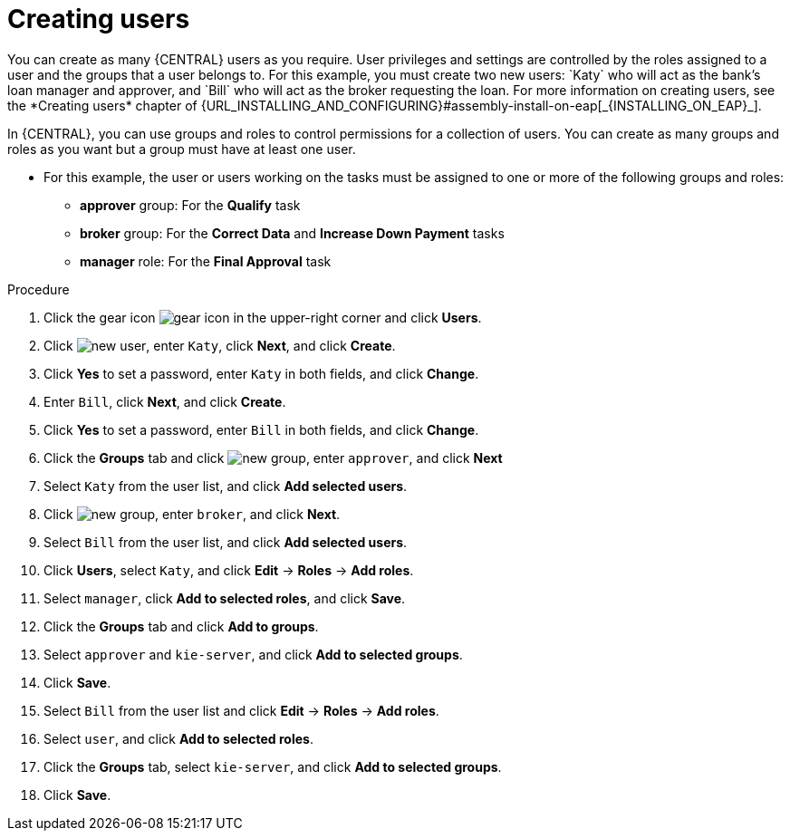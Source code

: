 [id='creating-users-proc']
= Creating users
You can create as many {CENTRAL} users as you require. User privileges and settings are controlled by the roles assigned to a user and the groups that a user belongs to. For this example, you must create two new users: `Katy` who will act as the bank's loan manager and approver, and `Bill` who will act as the broker requesting the loan. For more information on creating users, see the *Creating users* chapter of {URL_INSTALLING_AND_CONFIGURING}#assembly-install-on-eap[_{INSTALLING_ON_EAP}_].

In {CENTRAL}, you can use groups and roles to control permissions for a collection of users. You can create as many groups and roles as you want but a group must have at least one user.

* For this example, the user or users working on the tasks must be assigned to one or more of the following groups and roles:
** *approver* group: For the *Qualify* task
** *broker* group: For the *Correct Data* and *Increase Down Payment* tasks
** *manager* role: For the *Final Approval* task

.Procedure
. Click the gear icon image:project-data/gear-icon.png[gear icon] in the upper-right corner and click *Users*.
. Click image:Designer/new-user.png[new user], enter `Katy`, click *Next*, and click *Create*.
. Click *Yes* to set a password, enter `Katy` in both fields, and click *Change*.
. Enter `Bill`, click *Next*, and click *Create*.
. Click *Yes* to set a password, enter `Bill` in both fields, and click *Change*.
. Click the *Groups* tab and click image:project-data/new_group.png[new group], enter `approver`, and click *Next*
. Select `Katy` from the user list, and click *Add selected users*.
. Click image:project-data/new_group.png[new group], enter `broker`, and click *Next*.
. Select `Bill` from the user list, and click *Add selected users*.
. Click *Users*, select `Katy`, and click *Edit* -> *Roles* -> *Add roles*.
. Select `manager`, click *Add to selected roles*, and click *Save*.
. Click the *Groups* tab and click *Add to groups*.
. Select `approver` and `kie-server`, and click *Add to selected groups*.
. Click *Save*.
. Select `Bill` from the user list and click *Edit* -> *Roles* -> *Add roles*.
. Select `user`, and click *Add to selected roles*.
. Click the *Groups* tab, select `kie-server`, and click *Add to selected groups*.
. Click *Save*.

